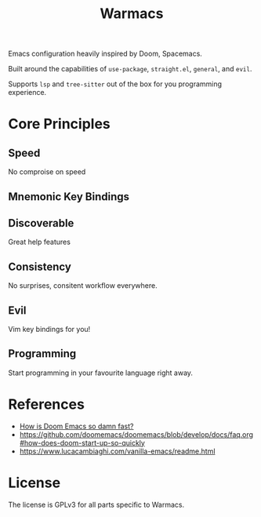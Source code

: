 #+title: Warmacs

Emacs configuration heavily inspired by Doom, Spacemacs.

Built around the capabilities of =use-package=, =straight.el=, =general=, and =evil=.

Supports =lsp= and =tree-sitter= out of the box for you programming experience.

* Core Principles

** Speed

No comproise on speed

** Mnemonic Key Bindings

** Discoverable

Great help features

** Consistency

No surprises, consitent workflow everywhere.

** Evil

Vim key bindings for you!

** Programming

Start programming in your favourite language right away.

* References
- [[https://www.reddit.com/r/emacs/comments/f3ed3r/how_is_doom_emacs_so_damn_fast/][How is Doom Emacs so damn fast?]]
- https://github.com/doomemacs/doomemacs/blob/develop/docs/faq.org#how-does-doom-start-up-so-quickly
- https://www.lucacambiaghi.com/vanilla-emacs/readme.html

* License

The license is GPLv3 for all parts specific to Warmacs.
